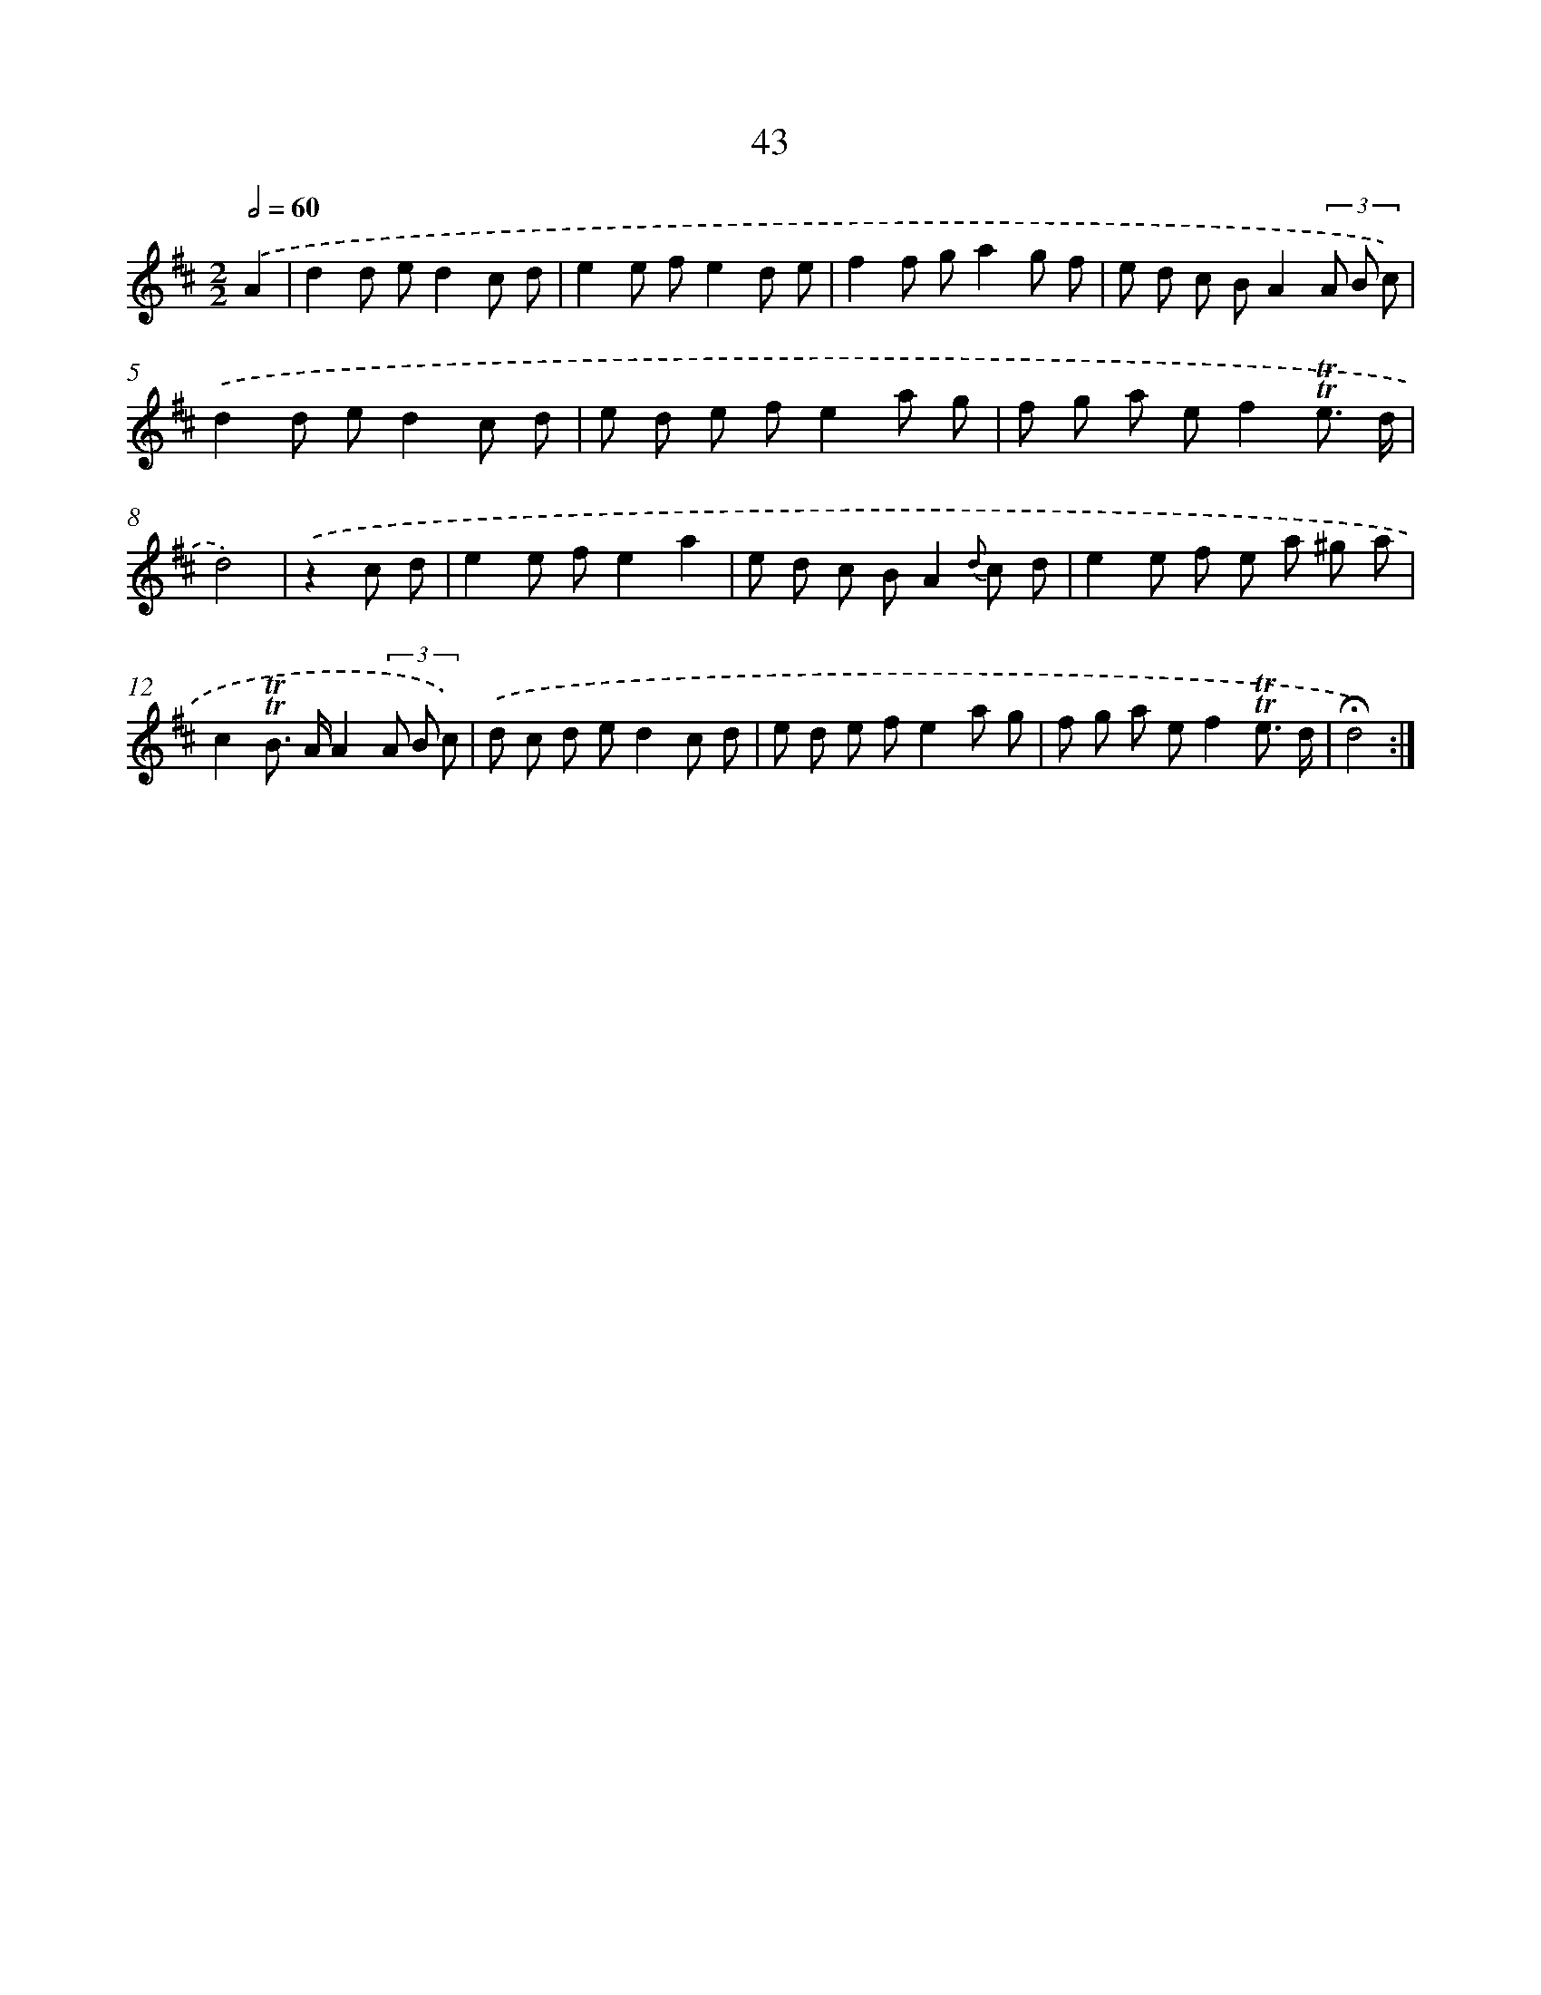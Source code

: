 X: 18013
T: 43
%%abc-version 2.0
%%abcx-abcm2ps-target-version 5.9.1 (29 Sep 2008)
%%abc-creator hum2abc beta
%%abcx-conversion-date 2018/11/01 14:38:18
%%humdrum-veritas 3668202982
%%humdrum-veritas-data 834702350
%%continueall 1
%%barnumbers 0
L: 1/8
M: 2/2
Q: 1/2=60
K: D clef=treble
.('A2 [I:setbarnb 1]|
d2d ed2c d |
e2e fe2d e |
f2f ga2g f |
e d c BA2(3A B c) |
.('d2d ed2c d |
e d e fe2a g |
f g a ef2!trill!!trill!e3/ d/ |
d4) |
.('z2c d [I:setbarnb 9]|
e2e fe2a2 |
e d c BA2{d} c d |
e2e f e a ^g a |
c2!trill!!trill!B> AA2(3A B c) |
.('d c d ed2c d |
e d e fe2a g |
f g a ef2!trill!!trill!e3/ d/ |
!fermata!d4) :|]
